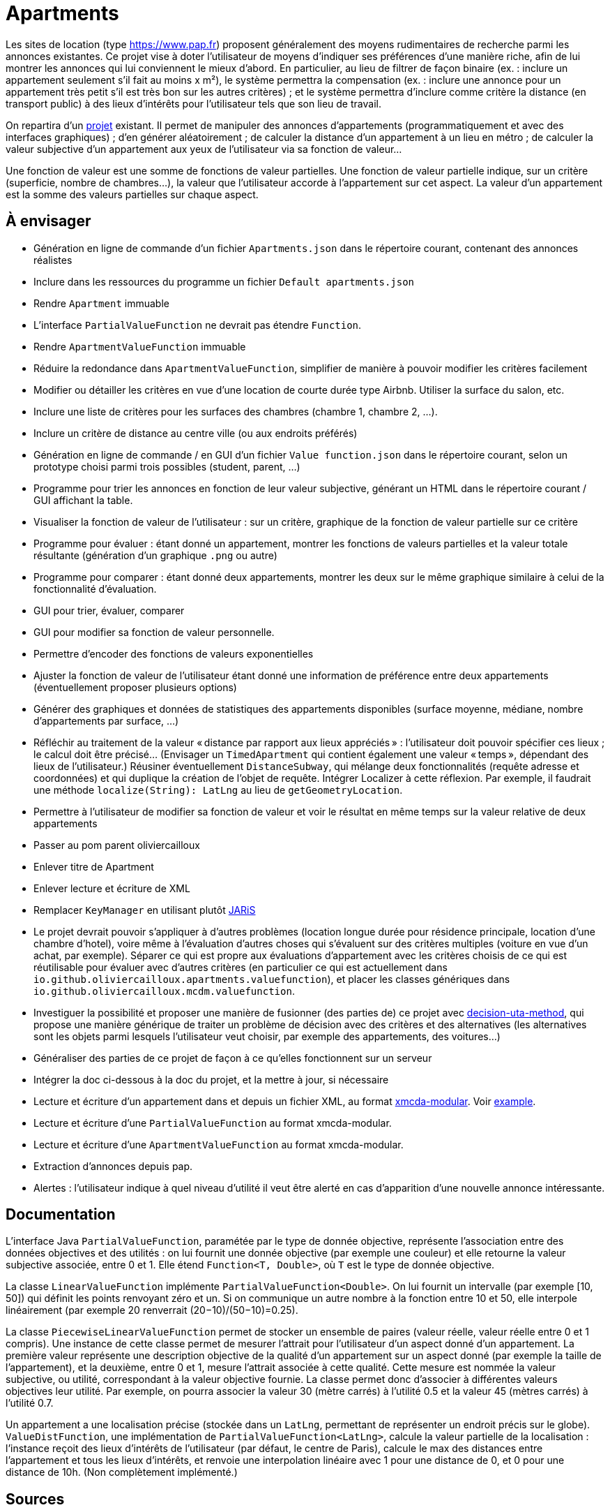 = Apartments

Les sites de location (type https://www.pap.fr) proposent généralement des moyens rudimentaires de recherche parmi les annonces existantes. Ce projet vise à doter l’utilisateur de moyens d’indiquer ses préférences d’une manière riche, afin de lui montrer les annonces qui lui conviennent le mieux d’abord. En particulier, au lieu de filtrer de façon binaire (ex. : inclure un appartement seulement s’il fait au moins x m²), le système permettra la compensation (ex. : inclure une annonce pour un appartement très petit s’il est très bon sur les autres critères) ; et le système permettra d’inclure comme critère la distance (en transport public) à des lieux d’intérêts pour l’utilisateur tels que son lieu de travail.

On repartira d’un https://github.com/oliviercailloux/Apartments[projet] existant. Il permet de manipuler des annonces d’appartements (programmatiquement et avec des interfaces graphiques) ; d’en générer aléatoirement ; de calculer la distance d’un appartement à un lieu en métro ; de calculer la valeur subjective d’un appartement aux yeux de l’utilisateur via sa fonction de valeur…

Une fonction de valeur est une somme de fonctions de valeur partielles. Une fonction de valeur partielle indique, sur un critère (superficie, nombre de chambres…), la valeur que l’utilisateur accorde à l’appartement sur cet aspect. La valeur d’un appartement est la somme des valeurs partielles sur chaque aspect.

== À envisager
* Génération en ligne de commande d’un fichier `Apartments.json` dans le répertoire courant, contenant des annonces réalistes
* Inclure dans les ressources du programme un fichier `Default apartments.json`
* Rendre `Apartment` immuable
* L’interface `PartialValueFunction` ne devrait pas étendre `Function`.
* Rendre `ApartmentValueFunction` immuable
* Réduire la redondance dans `ApartmentValueFunction`, simplifier de manière à pouvoir modifier les critères facilement
* Modifier ou détailler les critères en vue d’une location de courte durée type Airbnb. Utiliser la surface du salon, etc.
* Inclure une liste de critères pour les surfaces des chambres (chambre 1, chambre 2, …).
* Inclure un critère de distance au centre ville (ou aux endroits préférés)
* Génération en ligne de commande / en GUI d’un fichier `Value function.json` dans le répertoire courant, selon un prototype choisi parmi trois possibles (student, parent, …)
* Programme pour trier les annonces en fonction de leur valeur subjective, générant un HTML dans le répertoire courant / GUI affichant la table.
* Visualiser la fonction de valeur de l’utilisateur : sur un critère, graphique de la fonction de valeur partielle sur ce critère
* Programme pour évaluer : étant donné un appartement, montrer les fonctions de valeurs partielles et la valeur totale résultante (génération d’un graphique `.png` ou autre)
* Programme pour comparer : étant donné deux appartements, montrer les deux sur le même graphique similaire à celui de la fonctionnalité d’évaluation.
* GUI pour trier, évaluer, comparer
* GUI pour modifier sa fonction de valeur personnelle.
* Permettre d’encoder des fonctions de valeurs exponentielles
* Ajuster la fonction de valeur de l’utilisateur étant donné une information de préférence entre deux appartements (éventuellement proposer plusieurs options)
* Générer des graphiques et données de statistiques des appartements disponibles (surface moyenne, médiane, nombre d’appartements par surface, …)
* Réfléchir au traitement de la valeur « distance par rapport aux lieux appréciés » : l’utilisateur doit pouvoir spécifier ces lieux ; le calcul doit être précisé… (Envisager un `TimedApartment` qui contient également une valeur « temps », dépendant des lieux de l’utilisateur.) Réusiner éventuellement `DistanceSubway`, qui mélange deux fonctionnalités (requête adresse et coordonnées) et qui duplique la création de l’objet de requête. Intégrer Localizer à cette réflexion. Par exemple, il faudrait une méthode `localize(String): LatLng` au lieu de `getGeometryLocation`.
* Permettre à l’utilisateur de modifier sa fonction de valeur et voir le résultat en même temps sur la valeur relative de deux appartements
* Passer au pom parent oliviercailloux
* Enlever titre de Apartment
* Enlever lecture et écriture de XML
* Remplacer `KeyManager` en utilisant plutôt https://github.com/oliviercailloux/JARiS[JARiS]
* Le projet devrait pouvoir s’appliquer à d’autres problèmes (location longue durée pour résidence principale, location d’une chambre d’hotel), voire même à l’évaluation d’autres choses qui s’évaluent sur des critères multiples (voiture en vue d’un achat, par exemple). Séparer ce qui est propre aux évaluations d’appartement avec les critères choisis de ce qui est réutilisable pour évaluer avec d’autres critères (en particulier ce qui est actuellement dans `io.github.oliviercailloux.apartments.valuefunction`), et placer les classes génériques dans `io.github.oliviercailloux.mcdm.valuefunction`.
* Investiguer la possibilité et proposer une manière de fusionner (des parties de) ce projet avec https://github.com/oliviercailloux/decision-uta-method/[decision-uta-method], qui propose une manière générique de traiter un problème de décision avec des critères et des alternatives (les alternatives sont les objets parmi lesquels l’utilisateur veut choisir, par exemple des appartements, des voitures…)
* Généraliser des parties de ce projet de façon à ce qu’elles fonctionnent sur un serveur
* Intégrer la doc ci-dessous à la doc du projet, et la mettre à jour, si nécessaire
* Lecture et écriture d’un appartement dans et depuis un fichier XML, au format https://github.com/xmcda-modular/[xmcda-modular]. Voir https://github.com/xmcda-modular/schema[example].
* Lecture et écriture d’une `PartialValueFunction` au format xmcda-modular.
* Lecture et écriture d’une `ApartmentValueFunction` au format xmcda-modular.
* Extraction d’annonces depuis pap.
* Alertes : l’utilisateur indique à quel niveau d’utilité il veut être alerté en cas d’apparition d’une nouvelle annonce intéressante.

== Documentation
L’interface Java `PartialValueFunction`, paramétée par le type de donnée objective, représente l’association entre des données objectives et des utilités : on lui fournit une donnée objective (par exemple une couleur) et elle retourne la valeur subjective associée, entre 0 et 1. Elle étend `Function<T, Double>`, où `T` est le type de donnée objective.

La classe `LinearValueFunction` implémente `PartialValueFunction<Double>`. On lui fournit un intervalle (par exemple [10, 50]) qui définit les points renvoyant zéro et un. Si on communique un autre nombre à la fonction entre 10 et 50, elle interpole linéairement (par exemple 20 renverrait (20−10)/(50−10)=0.25).

La classe `PiecewiseLinearValueFunction` permet de stocker un ensemble de paires (valeur réelle, valeur réelle entre 0 et 1 compris). Une instance de cette classe permet de mesurer l’attrait pour l’utilisateur d’un aspect donné d’un appartement. La première valeur représente une description objective de la qualité d’un appartement sur un aspect donné (par exemple la taille de l’appartement), et la deuxième, entre 0 et 1, mesure l’attrait associée à cette qualité. Cette mesure est nommée la valeur subjective, ou utilité, correspondant à la valeur objective fournie. La classe permet donc d’associer à différentes valeurs objectives leur utilité. Par exemple, on pourra associer la valeur 30 (mètre carrés) à l’utilité 0.5 et la valeur 45 (mètres carrés) à l’utilité 0.7.

Un appartement a une localisation précise (stockée dans un `LatLng`, permettant de représenter un endroit précis sur le globe). `ValueDistFunction`, une implémentation de `PartialValueFunction<LatLng>`, calcule la valeur partielle de la localisation : l’instance reçoit des lieux d’intérêts de l’utilisateur (par défaut, le centre de Paris), calcule le max des distances entre l’appartement et tous les lieux d’intérêts, et renvoie une interpolation linéaire avec 1 pour une distance de 0, et 0 pour une distance de 10h. (Non complètement implémenté.)

== Sources
* https://www.pap.fr : semblent ouverts.
* https://www.seloger.com/ : verrouillage légal. (« En accédant au Site Internet de la Société, l'Utilisateur déclare, garantit et s'engage à (…) ne pas utiliser de dispositifs ou logiciels autres que ceux fournis par la Société destinés à (…) extraire, modifier, consulter, même en mémoire tampon ou temporaire, ou encore pour une utilisation individualisée, tout ou partie du Site Internet »)
* AirBnB : verrouillage légal. (https://www.airbnb.fr/terms, Conduite de l'Utilisateur)

